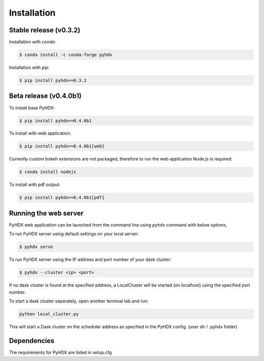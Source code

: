.. highlight:: shell

============
Installation
============


Stable release (v0.3.2)
-----------------------

Installation with `conda`:

.. code-block:: rst

   $ conda install -c conda-forge pyhdx

Installation with `pip`:

.. code-block:: rst

   $ pip install pyhdx==0.3.2


Beta release (v0.4.0b1)
-----------------------

To install base PyHDX:

.. code-block:: rst

   $ pip install pyhdx==0.4.0b1

To install with web application:

.. code-block:: rst

    $ pip install pyhdx==0.4.0b1[web]

Currently custom bokeh extensions are not packaged, therefore to run the web application Node.js is required:

.. code-block:: rst

    $ conda install nodejs

To install with pdf output:

.. code-block:: rst

    $ pip install pyhdx==0.4.0b1[pdf]

..
    From sources
    ------------

    1. Download or ``git clone`` the master branch of the PyHDX repository

    2. Create a ``conda`` environment

    .. code-block:: rst

        conda create --name <name> python=3.8

    3. Activate conda environment

    .. code-block:: rst

        conda activate <name>

    4. Install the dependencies

        ``conda install -c conda-forge pyhdx --only-deps``

    5. Building wheels for the project

        ``python setup.py sdist bdist_wheel``

    6. Installing the wheels (should be generated in the dist folder)

    ``pip install dist/PyHDX-version.whl``


Running the web server
----------------------

PyHDX web application can be launched from the command line using ``pyhdx`` command with below options,

To run PyHDX server using default settings on your local server:

.. code-block:: rst

    $ pyhdx serve

To run PyHDX server using the IP address and port number of your dask cluster:

.. code-block:: rst

    $ pyhdx --cluster <ip> <port>

If no dask cluster is found at the specified address, a LocalCluster will be started (on localhost) using the
specified port number.

To start a dask cluster separately, open another terminal tab and run:

.. code-block:: rst

    python local_cluster.py

This will start a Dask cluster on the scheduler address as specified in the PyHDX config.
(user dir / .pyhdx folder)


Dependencies
------------

The requirements for PyHDX are listed in setup.cfg

.. _Github repo: https://github.com/Jhsmit/pyhdx
